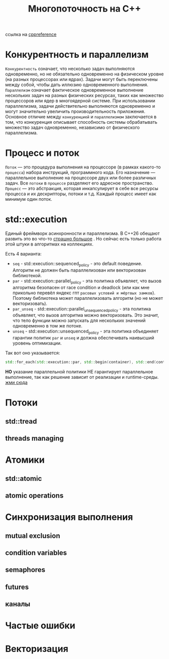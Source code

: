 #+title: Многопоточность на С++

ссылка на [[https://en.cppreference.com/w/cpp/thread][cppreference]]

* Конкурентность и параллелизм
=Конкурентность= означает, что несколько задач выполняются одновременно, но не обязательно одновременно на физическом уровне (на разных процессорах или ядрах). Задачи могут быть переключены между собой, чтобы дать иллюзию одновременного выполнения.
=Параллелизм= означает фактическое одновременное выполнение нескольких задач на разных физических ресурсах, таких как множество процессоров или ядер в многоядерной системе. При использовании параллелизма, задачи действительно выполняются одновременно и могут значительно увеличить производительность приложения.
Основное отличие между =конкуренцией= и =параллелизмом= заключается в том, что конкуренция описывает способность системы обрабатывать множество задач одновременно, независимо от физического параллелизма.

* Процесс и поток
=Поток= — это процедура выполнения на процессоре (в рамках какого-то =процесса=) набора инструкций, программного кода. Его назначение — параллельное выполнение на процессоре двух или более различных задач. Все =потоки= в =процессе= разделяют его адресное пространство.
=Процесс= — это абстракция, которая инкапсулирует в себе все ресурсы процесса и их дескрипторы, потоки и т.д. Каждый процесс имеет как минимум один поток.

* std::execution
Единый фреймворк асинхронности и параллелизма.
В С++26 обещают развить это во что-то [[https://en.cppreference.com/w/cpp/execution][страшно большое]] . Но сейчас есть только работа этой штуки в алгоритмах на коллекциях.

Есть 4 варианта:
 + =seq= - std::execution::sequenced_policy - это default поведение. Алгоритм не должен быть параллелизован или векторизован библиотекой.
 + =par= - std::execution::parallel_policy - эта политика объявляет, что вызов алгоритма безопасен от race condition и deadlock (или как мне прикольно перевёл яндекс гпт =расовых условий и мёртвых замков=). Поэтому библиотека может параллелизовать алгоритм (но не может векторизовать).
 + =par_unseq= - std::execution::parallel_unsequenced_policy - эта политика объявляет, что вызов алгоритма можно векторизовать. Это значит, что тело функции можно запускать для нескольких значений одновременно в том же потоке.
 + =unseq= - std::execution::unsequenced_policy - эта политика объединяет гарантии политик =par= и =unseq= и должна обеспечивать наивысший уровень оптимизации.

Так вот оно указывается:
#+begin_src cpp
std::for_each(std::execution::par, std::begin(container), std::end(container), [](){...});
#+end_src

*НО* указание параллельной политики НЕ гарантирует параллельное выполнение, так как решение зависит от реализации и runtime-среды.
[[./exec_pol/main.cpp][жми сюда]]

* Потоки
** std::tread
** threads managing

* Атомики
** std::atomic
** atomic operations

* Синхронизация выполнения
** mutual exclusion
** condition variables
** semaphores
** futures
** каналы
* Частые ошибки
* Векторизация
